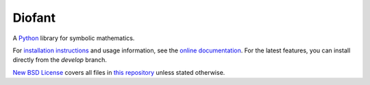 Diofant
=======

A `Python`_ library for symbolic mathematics.

For `installation instructions`_ and usage information,
see the `online documentation`_. For the latest features, you can install directly from the `develop` branch.

`New BSD License`_ covers all files in `this repository`_
unless stated otherwise.

.. _Python: https://www.python.org/
.. _online documentation: https://diofant.readthedocs.io/en/latest/
.. _installation instructions: https://diofant.readthedocs.io/en/latest/install.html#installation
.. _New BSD License: https://github.com/diofant/diofant/blob/master/LICENSE.md
.. _this repository: https://github.com/diofant/diofant/